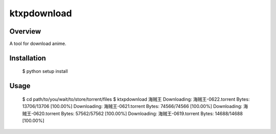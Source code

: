 ====
ktxpdownload
====

Overview
--------
A tool for download anime.

Installation
------------

  $ python setup install

Usage
-----

  $ cd path/to/you/wait/to/store/torrent/files
  $ ktxpdownload 海贼王
  Downloading: 海贼王-0622.torrent Bytes:      13706/13706 [100.00%]
  Downloading: 海贼王-0621.torrent Bytes:      74566/74566 [100.00%]
  Downloading: 海贼王-0620.torrent Bytes:      57562/57562 [100.00%]
  Downloading: 海贼王-0619.torrent Bytes:      14688/14688 [100.00%]
